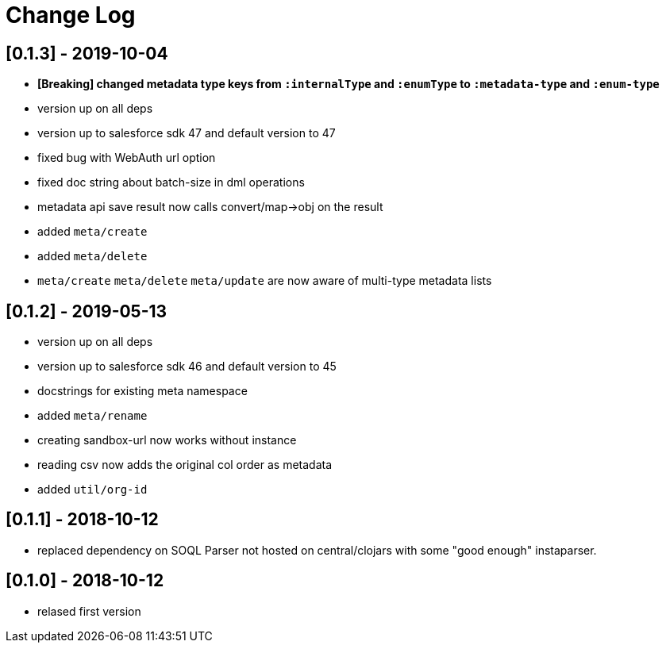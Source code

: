 = Change Log

## [0.1.3] - 2019-10-04
* *[Breaking] changed metadata type keys from ```:internalType``` and ```:enumType``` to ```:metadata-type``` and ```:enum-type```*
* version up on all deps
* version up to salesforce sdk 47 and default version to 47
* fixed bug with WebAuth url option
* fixed doc string about batch-size in dml operations
* metadata api save result now calls convert/map->obj on the result
* added ```meta/create```
* added ```meta/delete```
* ```meta/create``` ```meta/delete``` ```meta/update``` are now aware of multi-type metadata lists

## [0.1.2] - 2019-05-13
* version up on all deps
* version up to salesforce sdk 46 and default version to 45
* docstrings for existing meta namespace
* added ```meta/rename```
* creating sandbox-url now works without instance
* reading csv now adds the original col order as metadata
* added ```util/org-id```

## [0.1.1] - 2018-10-12
* replaced dependency on SOQL Parser not hosted on central/clojars with some "good enough" instaparser.

## [0.1.0] - 2018-10-12
* relased first version